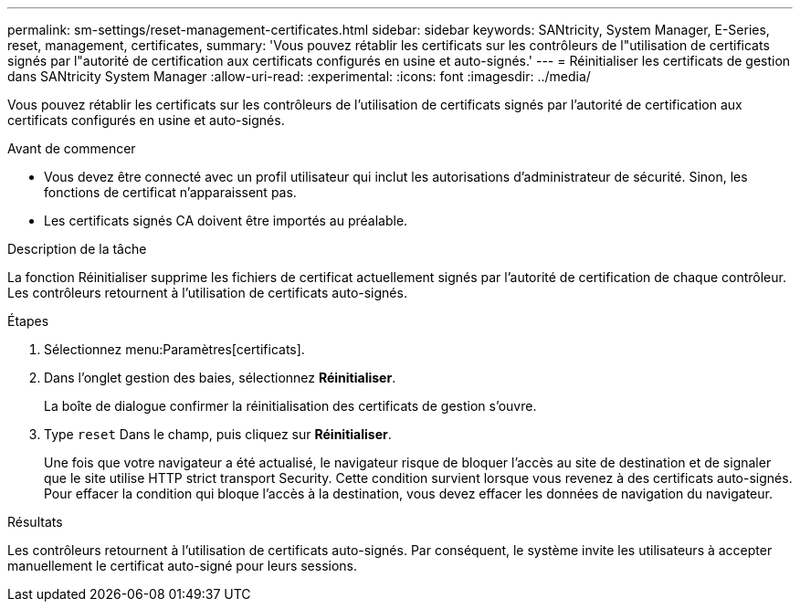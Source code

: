 ---
permalink: sm-settings/reset-management-certificates.html 
sidebar: sidebar 
keywords: SANtricity, System Manager, E-Series, reset, management, certificates, 
summary: 'Vous pouvez rétablir les certificats sur les contrôleurs de l"utilisation de certificats signés par l"autorité de certification aux certificats configurés en usine et auto-signés.' 
---
= Réinitialiser les certificats de gestion dans SANtricity System Manager
:allow-uri-read: 
:experimental: 
:icons: font
:imagesdir: ../media/


[role="lead"]
Vous pouvez rétablir les certificats sur les contrôleurs de l'utilisation de certificats signés par l'autorité de certification aux certificats configurés en usine et auto-signés.

.Avant de commencer
* Vous devez être connecté avec un profil utilisateur qui inclut les autorisations d'administrateur de sécurité. Sinon, les fonctions de certificat n'apparaissent pas.
* Les certificats signés CA doivent être importés au préalable.


.Description de la tâche
La fonction Réinitialiser supprime les fichiers de certificat actuellement signés par l'autorité de certification de chaque contrôleur. Les contrôleurs retournent à l'utilisation de certificats auto-signés.

.Étapes
. Sélectionnez menu:Paramètres[certificats].
. Dans l'onglet gestion des baies, sélectionnez *Réinitialiser*.
+
La boîte de dialogue confirmer la réinitialisation des certificats de gestion s'ouvre.

. Type `reset` Dans le champ, puis cliquez sur *Réinitialiser*.
+
Une fois que votre navigateur a été actualisé, le navigateur risque de bloquer l'accès au site de destination et de signaler que le site utilise HTTP strict transport Security. Cette condition survient lorsque vous revenez à des certificats auto-signés. Pour effacer la condition qui bloque l'accès à la destination, vous devez effacer les données de navigation du navigateur.



.Résultats
Les contrôleurs retournent à l'utilisation de certificats auto-signés. Par conséquent, le système invite les utilisateurs à accepter manuellement le certificat auto-signé pour leurs sessions.
